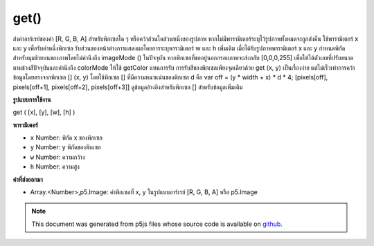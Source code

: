.. raw:: html

	<script src="https://sketch.netpie.io/widget/p5-widget.js"></script>

get()
=====

ส่งค่าอาร์เรย์ของค่า [R, G, B, A] สำหรับพิกเซลใด ๆ หรือคว้าส่วนใดส่วนหนึ่งของรูปภาพ หากไม่มีพารามิเตอร์ระบุไว้รูปภาพทั้งหมดจะถูกส่งคืน ใช้พารามิเตอร์ x และ y เพื่อรับค่าหนึ่งพิกเซล รับส่วนของหน้าต่างการแสดงผลโดยการระบุพารามิเตอร์ w และ h เพิ่มเติม เมื่อได้รับรูปภาพพารามิเตอร์ x และ y กำหนดพิกัดสำหรับมุมซ้ายบนของภาพโดยไม่คำนึงถึง imageMode () ในปัจจุบัน 
หากพิกเซลที่ขออยู่นอกกรอบภาพจะส่งกลับ [0,0,0,255] เพื่อให้ได้ตัวเลขที่ปรับขนาดตามช่วงสีปัจจุบันและคำนึงถึง colorMode ให้ใช้ getColor แทนการรับ 
การรับสีของพิกเซลเพียงจุดเดียวด้วย get (x, y) เป็นเรื่องง่าย แต่ไม่เร็วเท่าการคว้าข้อมูลโดยตรงจากพิกเซล [] (x, y) โดยใช้พิกเซล [] ที่มีความหนาแน่นของพิกเซล d คือ var off = (y * width + x) * d * 4; [pixels[off], pixels[off+1], pixels[off+2], pixels[off+3]] 
ดูข้อมูลอ้างอิงสำหรับพิกเซล [] สำหรับข้อมูลเพิ่มเติม

.. Returns an array of [R,G,B,A] values for any pixel or grabs a section of
.. an image. If no parameters are specified, the entire image is returned.
.. Use the x and y parameters to get the value of one pixel. Get a section of
.. the display window by specifying additional w and h parameters. When
.. getting an image, the x and y parameters define the coordinates for the
.. upper-left corner of the image, regardless of the current imageMode().
.. 
.. If the pixel requested is outside of the image window, [0,0,0,255] is
.. returned. To get the numbers scaled according to the current color ranges
.. and taking into account colorMode, use getColor instead of get.
.. 
.. Getting the color of a single pixel with get(x, y) is easy, but not as fast
.. as grabbing the data directly from pixels[]. The equivalent statement to
.. get(x, y) using pixels[] with pixel density d is
.. 
.. var off = (y * width + x) * d * 4;
.. [pixels[off],
.. pixels[off+1],
.. pixels[off+2],
.. pixels[off+3]]
.. 
.. See the reference for pixels[] for more information.

**รูปแบบการใช้งาน**

get ( [x], [y], [w], [h] )

**พารามิเตอร์**

- ``x``  Number: พิกัด x ของพิกเซล

- ``y``  Number: y พิกัดของพิกเซล

- ``w``  Number: ความกว้าง

- ``h``  Number: ความสูง

.. ``x``  Number: x-coordinate of the pixel
.. ``y``  Number: y-coordinate of the pixel
.. ``w``  Number: width
.. ``h``  Number: height

**ค่าที่ส่งออกมา**

- Array.<Number>,p5.Image: ค่าพิกเซลที่ x, y ในรูปแบบอาร์เรย์ [R, G, B, A] หรือ p5.Image

.. Array.<Number>,p5.Image: values of pixel at x,y in array format [R, G, B, A] or p5.Image

.. raw:: html

	<script type="text/p5" data-autoplay data-hide-sourcecode>
	var img;
	function preload() {
	  img = loadImage("assets/rockies.jpg");
	}
	function setup() {
	  image(img, 0, 0);
	  var c = get();
	  image(c, width/2, 0);
	}

	</script>

	<br><br>

	<script type="text/p5" data-autoplay data-hide-sourcecode>
	
	var img;
	function preload() {
	  img = loadImage("assets/rockies.jpg");
	}
	function setup() {
	  image(img, 0, 0);
	  var c = get(50, 90);
	  fill(c);
	  noStroke();
	  rect(25, 25, 50, 50);
	}

	</script>

	<br><br>

.. note:: This document was generated from p5js files whose source code is available on `github <https://github.com/processing/p5.js>`_.
